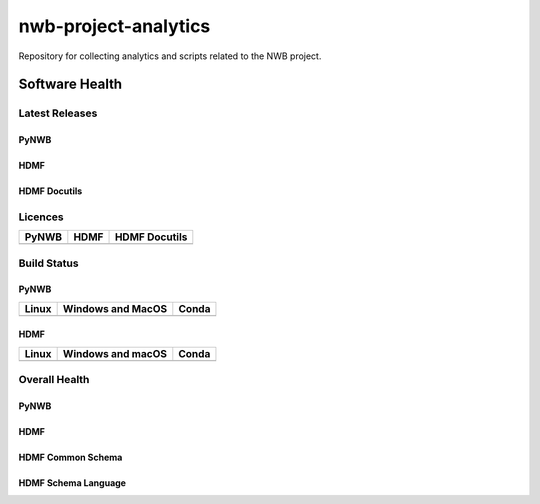 =====================
nwb-project-analytics
=====================

Repository for collecting analytics and scripts related to the NWB project. 

Software Health
===============

Latest Releases
---------------

PyNWB 
^^^^^

.. image:: https://badge.fury.io/py/pynwb.svg
     :target: https://badge.fury.io/py/pynwb

.. image:: https://anaconda.org/conda-forge/pynwb/badges/version.svg
     :target: https://anaconda.org/conda-forge/pynwb

HDMF
^^^^

.. image:: https://badge.fury.io/py/hdmf.svg
     :target: https://badge.fury.io/py/hdmf

.. image:: https://anaconda.org/conda-forge/hdmf/badges/version.svg
     :target: https://anaconda.org/conda-forge/hdmf
     
HDMF Docutils
^^^^^^^^^^^^^

.. image:: https://img.shields.io/pypi/v/hdmf-docutils.svg
    :target: https://pypi.org/project/hdmf-docutils/
    :alt:    PyPI

Licences
--------

.. table::

 +-----------------------------------------------------------------------------------------+-----------------------------------------------------------------------------------------+-----------------------------------------------------------------------------------------+
 | PyNWB                                                                                   | HDMF                                                                                    | HDMF Docutils                                                                           |
 +=========================================================================================+=========================================================================================+=========================================================================================+
 | .. image:: https://img.shields.io/pypi/l/pynwb.svg                                      |  .. image:: https://img.shields.io/pypi/l/hdmf.svg                                      | .. image:: https://img.shields.io/pypi/l/hdmf-docutils.svg                              |
 |     :target: https://github.com/neurodatawithoutborders/pynwb/blob/dev/license.txt      |      :target: https://github.com/hdmf-dev/hdmf/blob/master/license.txt                  |      :target: https://github.com/hdmf-dev/hdmf-docutils/blob/master/license.txt         |
 |     :alt:    PyPI - License                                                             |      :alt:    PyPI - License                                                            |      :alt:    PyPI - License                                                            |
 +-----------------------------------------------------------------------------------------+-----------------------------------------------------------------------------------------+-----------------------------------------------------------------------------------------+


Build Status
------------
PyNWB
^^^^^

.. table::

  +-----------------------------------------------------------------------------------------+---------------------------------------------------------------------------------------------------------------------------------+---------------------------------------------------------------------------------------------------------------------------------+
  | Linux                                                                                   | Windows and MacOS                                                                                                               | Conda                                                                                                                           |
  +=========================================================================================+=================================================================================================================================+=================================================================================================================================+
  | .. image:: https://circleci.com/gh/NeurodataWithoutBorders/pynwb.svg?style=shield       | .. image:: https://dev.azure.com/NeurodataWithoutBorders/pynwb/_apis/build/status/NeurodataWithoutBorders.pynwb?branchName=dev  | .. image:: https://circleci.com/gh/conda-forge/pynwb-feedstock.svg?style=shield                                                 |
  |     :target: https://circleci.com/gh/NeurodataWithoutBorders/pynwb                      |     :target: https://dev.azure.com/NeurodataWithoutBorders/pynwb/_build/latest?definitionId=3&branchName=dev                    |      :target: https://circleci.com/gh/conda-forge/pynwb-feedstocks                                                              |
  +-----------------------------------------------------------------------------------------+---------------------------------------------------------------------------------------------------------------------------------+---------------------------------------------------------------------------------------------------------------------------------+

HDMF
^^^^

.. table::

  +---------------------------------------------------------------------+--------------------------------------------------------------------------------------------------+--------------------------------------------------------------------------------------------------+
  | Linux                                                               | Windows and macOS                                                                                | Conda                                                                                            |
  +=====================================================================+==================================================================================================+==================================================================================================+
  | .. image:: https://circleci.com/gh/hdmf-dev/hdmf.svg?style=shield   | .. image:: https://dev.azure.com/hdmf-dev/hdmf/_apis/build/status/hdmf-dev.hdmf?branchName=dev   | .. image:: https://circleci.com/gh/conda-forge/hdmf-feedstock.svg?style=shield                   |
  |     :target: https://circleci.com/gh/hdmf-dev/hdmf                  |     :target: https://dev.azure.com/hdmf-dev/hdmf/_build/latest?definitionId=1&branchName=dev     |     :target: https://circleci.com/gh/conda-forge/hdmf-feedstock                                  |
  +---------------------------------------------------------------------+--------------------------------------------------------------------------------------------------+--------------------------------------------------------------------------------------------------+


Overall Health
--------------
PyNWB
^^^^^

.. image:: https://codecov.io/gh/NeurodataWithoutBorders/pynwb/branch/dev/graph/badge.svg
    :target: https://codecov.io/gh/NeurodataWithoutBorders/pynwb

.. image:: https://requires.io/github/NeurodataWithoutBorders/pynwb/requirements.svg?branch=dev
     :target: https://requires.io/github/NeurodataWithoutBorders/pynwb/requirements/?branch=dev
     :alt: Requirements Status
     
.. image:: https://readthedocs.org/projects/pynwb/badge/?version=latest
     :target: https://pynwb.readthedocs.io/en/latest/?badge=latest
     :alt: Documentation Status
     
HDMF
^^^^

.. image:: https://codecov.io/gh/hdmf-dev/hdmf/branch/dev/graph/badge.svg
    :target: https://codecov.io/gh/hdmf-dev/hdmf

.. image:: https://requires.io/github/hdmf-dev/hdmf/requirements.svg?branch=dev
     :target: https://requires.io/github/hdmf-dev/hdmf/requirements/?branch=dev
     :alt: Requirements Status

.. image:: https://readthedocs.org/projects/hdmf/badge/?version=latest
     :target: https://hdmf.readthedocs.io/en/latest/?badge=latest
     :alt: Documentation Status

HDMF Common Schema
^^^^^^^^^^^^^^^^^^

.. image:: https://readthedocs.org/projects/hdmf-common-schema/badge/?version=latest
     :target: https://hdmf-common-schema.readthedocs.io/en/latest/?badge=latest
     :alt: Documentation Status

HDMF Schema Language
^^^^^^^^^^^^^^^^^^^^

.. image:: https://readthedocs.org/projects/hdmf-schema-language/badge/?version=latest
     :target: https://hdmf-schema-language.readthedocs.io/en/latest/?badge=latest
     :alt: Documentation Status
